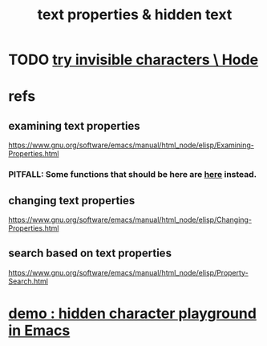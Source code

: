 :PROPERTIES:
:ID:       493cafdc-71f1-4205-81ba-1f2e9b911f0c
:END:
#+title: text properties & hidden text
* TODO [[id:5aada471-bf64-4e6e-911d-292c4a7eb77c][try invisible characters \ Hode]]
* refs
** examining text properties
   :PROPERTIES:
   :ID:       f73009cb-b872-49a3-a397-1b109a613bcc
   :END:
   https://www.gnu.org/software/emacs/manual/html_node/elisp/Examining-Properties.html
*** PITFALL: Some functions that should be here are [[id:1df09291-386b-4cf9-bf4d-68768d2b31a2][here]] instead.
** changing text properties
   :PROPERTIES:
   :ID:       4e5aa8bf-566b-4f85-b561-cf0304c816ae
   :END:
   https://www.gnu.org/software/emacs/manual/html_node/elisp/Changing-Properties.html
** search based on text properties
   :PROPERTIES:
   :ID:       1df09291-386b-4cf9-bf4d-68768d2b31a2
   :END:
   https://www.gnu.org/software/emacs/manual/html_node/elisp/Property-Search.html
* [[id:40b1ac24-e73c-4299-84bf-9c925d93517e][demo : hidden character playground in Emacs]]
* assignment
  docs: [[id:4e5aa8bf-566b-4f85-b561-cf0304c816ae][changing text properties]]
** put-text-property start end prop value
   Clobbers any earlier value under prop.
** add-text-properties start end props
   Clobbers any earlier values under those props, but not others.
** remove-text-properties start end props
   PITFALL: The props argument is weird. See docs.
** remove-list-of-text-properties start end list-of-properties
** set-text-properties start end props
   completely replaces the property list
** propertize string &rest properties
   returns a copy of string
   with the text properties properties added.
* examining properties
** PITfALL: refs are mixed up
   Some things that ought to be in "examining" are in "search'.
   [[id:f73009cb-b872-49a3-a397-1b109a613bcc][examining text properties]]
   [[id:1df09291-386b-4cf9-bf4d-68768d2b31a2][search based on text properties]]
** examine a character
*** look at a character
*** get-text-property
     Gets the property at a character.
*** text-properties-at
    the entire property list of the character
** test a range of text
   these are in the wrong place: [[id:1df09291-386b-4cf9-bf4d-68768d2b31a2][search based on text properties]]
*** text-property-any start end prop value
    returns non-nil if at least one character between start and end has a property prop whose value is value
*** text-property-not-all start end prop value
    returns non-nil if at least one character between start and end does not have a property prop with value value
** default-text-properties
** object-intervals
   I don't understand but maybe useful.
   https://www.gnu.org/software/emacs/manual/html_node/elisp/Examining-Properties.html
* searching for properties
** "These functions do not move point"
   "instead, they return a position" ... "between two characters with different properties"
** search for *any* kind of change
*** next-property-change pos
    scans the text forward from position pos in the string or buffer object until it finds a change in *any* text property
    "returns the position of the first character beyond pos whose properties are not identical to ..."
*** previous-property-change pos
** search for a change in a specific property
*** next-single-property-change pos prop
*** previous-single-property-change pos prop
** search for a *range* of text
*** text-property-search-forward prop &optional value predicate not-current
    Search for the next region of text whose property prop is a match for value (which defaults to nil), according to predicate.
*** text-property-search-backward
    similar to -forward

